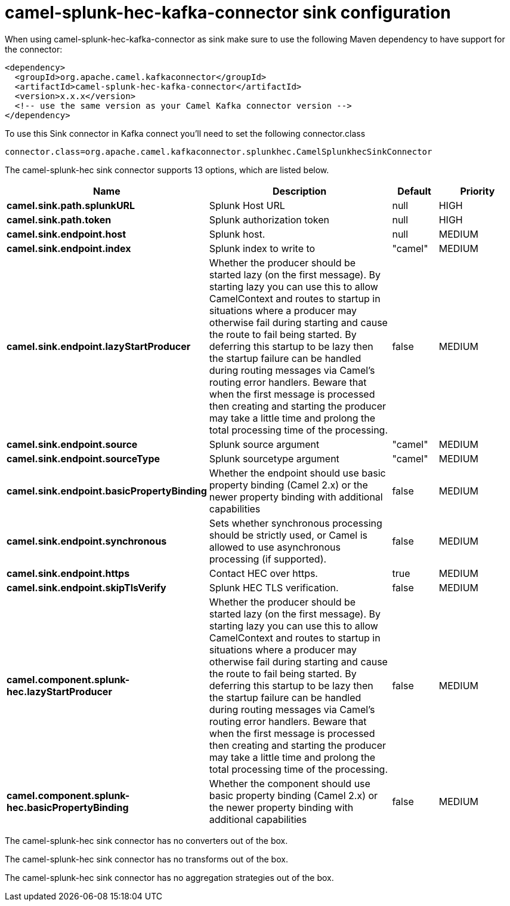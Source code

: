 // kafka-connector options: START
[[camel-splunk-hec-kafka-connector-sink]]
= camel-splunk-hec-kafka-connector sink configuration

When using camel-splunk-hec-kafka-connector as sink make sure to use the following Maven dependency to have support for the connector:

[source,xml]
----
<dependency>
  <groupId>org.apache.camel.kafkaconnector</groupId>
  <artifactId>camel-splunk-hec-kafka-connector</artifactId>
  <version>x.x.x</version>
  <!-- use the same version as your Camel Kafka connector version -->
</dependency>
----

To use this Sink connector in Kafka connect you'll need to set the following connector.class

[source,java]
----
connector.class=org.apache.camel.kafkaconnector.splunkhec.CamelSplunkhecSinkConnector
----


The camel-splunk-hec sink connector supports 13 options, which are listed below.



[width="100%",cols="2,5,^1,2",options="header"]
|===
| Name | Description | Default | Priority
| *camel.sink.path.splunkURL* | Splunk Host URL | null | HIGH
| *camel.sink.path.token* | Splunk authorization token | null | HIGH
| *camel.sink.endpoint.host* | Splunk host. | null | MEDIUM
| *camel.sink.endpoint.index* | Splunk index to write to | "camel" | MEDIUM
| *camel.sink.endpoint.lazyStartProducer* | Whether the producer should be started lazy (on the first message). By starting lazy you can use this to allow CamelContext and routes to startup in situations where a producer may otherwise fail during starting and cause the route to fail being started. By deferring this startup to be lazy then the startup failure can be handled during routing messages via Camel's routing error handlers. Beware that when the first message is processed then creating and starting the producer may take a little time and prolong the total processing time of the processing. | false | MEDIUM
| *camel.sink.endpoint.source* | Splunk source argument | "camel" | MEDIUM
| *camel.sink.endpoint.sourceType* | Splunk sourcetype argument | "camel" | MEDIUM
| *camel.sink.endpoint.basicPropertyBinding* | Whether the endpoint should use basic property binding (Camel 2.x) or the newer property binding with additional capabilities | false | MEDIUM
| *camel.sink.endpoint.synchronous* | Sets whether synchronous processing should be strictly used, or Camel is allowed to use asynchronous processing (if supported). | false | MEDIUM
| *camel.sink.endpoint.https* | Contact HEC over https. | true | MEDIUM
| *camel.sink.endpoint.skipTlsVerify* | Splunk HEC TLS verification. | false | MEDIUM
| *camel.component.splunk-hec.lazyStartProducer* | Whether the producer should be started lazy (on the first message). By starting lazy you can use this to allow CamelContext and routes to startup in situations where a producer may otherwise fail during starting and cause the route to fail being started. By deferring this startup to be lazy then the startup failure can be handled during routing messages via Camel's routing error handlers. Beware that when the first message is processed then creating and starting the producer may take a little time and prolong the total processing time of the processing. | false | MEDIUM
| *camel.component.splunk-hec.basicPropertyBinding* | Whether the component should use basic property binding (Camel 2.x) or the newer property binding with additional capabilities | false | MEDIUM
|===



The camel-splunk-hec sink connector has no converters out of the box.





The camel-splunk-hec sink connector has no transforms out of the box.





The camel-splunk-hec sink connector has no aggregation strategies out of the box.
// kafka-connector options: END
